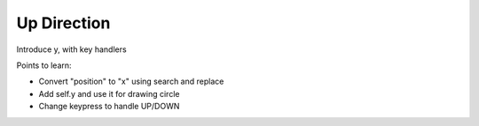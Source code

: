 ============
Up Direction
============

Introduce y, with key handlers

Points to learn:

- Convert "position" to "x" using search and replace

- Add self.y and use it for drawing circle

- Change keypress to handle UP/DOWN
